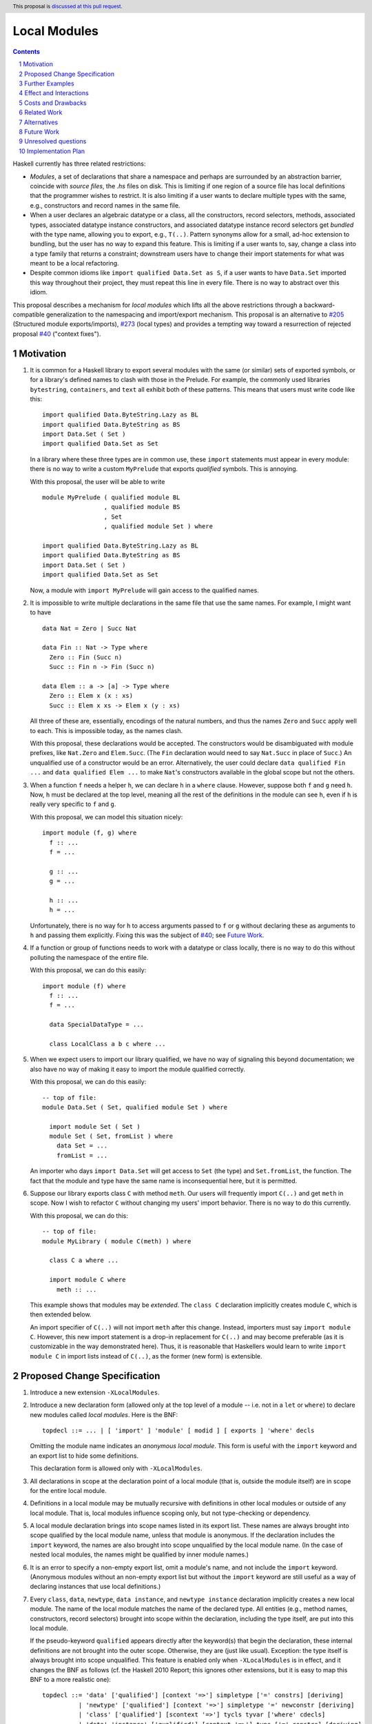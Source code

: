 Local Modules
=============

.. proposal-number:: Leave blank. This will be filled in when the proposal is
                     accepted.
.. trac-ticket:: Leave blank. This will eventually be filled with the Trac
                 ticket number which will track the progress of the
                 implementation of the feature.
.. implemented:: Leave blank. This will be filled in with the first GHC version which
                 implements the described feature.
.. highlight:: haskell
.. header:: This proposal is `discussed at this pull request <https://github.com/ghc-proposals/ghc-proposals/pull/283>`_.
.. sectnum::
.. contents::

Haskell currently has three related restrictions:

* *Modules*, a set of declarations that share a namespace and perhaps are
  surrounded by an abstraction barrier, coincide with *source files*, the
  `.hs` files on disk. This is limiting if one region of a source file has
  local definitions that the programmer wishes to restrict. It is also
  limiting if a user wants to declare multiple types with the same, e.g.,
  constructors and record names in the same file.

* When a user declares an algebraic datatype or a class, all the
  constructors, record selectors, methods, associated types, associated
  datatype instance constructors, and associated datatype instance record
  selectors get *bundled* with the type name, allowing you to export, e.g.,
  ``T(..)``. Pattern synonyms allow for a small, ad-hoc extension to
  bundling, but the user has no way to expand this feature. This is limiting
  if a user wants to, say, change a class into a type family that returns a
  constraint; downstream users have to change their import statements for
  what was meant to be a local refactoring.
  
* Despite common idioms like ``import qualified Data.Set as S``, if a user
  wants to have ``Data.Set`` imported this way throughout their project, they
  must repeat this line in every file. There is no way to abstract over this
  idiom.

This proposal describes a mechanism for *local modules* which lifts all the
above restrictions through a backward-compatible generalization to the
namespacing and import/export mechanism. This proposal is an alternative to
`#205`_ (Structured module exports/imports), `#273`_ (local types) and
provides a tempting way toward a resurrection of rejected proposal `#40`_
("context fixes").

.. _`#205`: https://github.com/ghc-proposals/ghc-proposals/pull/205
.. _`#273`: https://github.com/ghc-proposals/ghc-proposals/pull/273
.. _`#40`: https://github.com/ghc-proposals/ghc-proposals/blob/context-fixes/proposals/0000-context-fixes.rst
.. _`#160`: https://github.com/ghc-proposals/ghc-proposals/blob/master/proposals/0160-no-toplevel-field-selectors.rst
.. _`#88`: https://github.com/ghc-proposals/ghc-proposals/pull/88
.. _`#234`: https://github.com/ghc-proposals/ghc-proposals/pull/234
.. _`#282`: https://github.com/ghc-proposals/ghc-proposals/pull/282
.. _`#243`: https://github.com/ghc-proposals/ghc-proposals/pull/243
.. _`#295`: https://github.com/ghc-proposals/ghc-proposals/pull/295

Motivation
----------
1. It is common for a Haskell library to export several modules with the same
   (or similar) sets of exported symbols, or for a library's defined names to
   clash with those in the Prelude. For example, the commonly used libraries
   ``bytestring``, ``containers``, and ``text`` all exhibit both of these
   patterns. This means that users must write code like this::

     import qualified Data.ByteString.Lazy as BL
     import qualified Data.ByteString as BS
     import Data.Set ( Set )
     import qualified Data.Set as Set

   In a library where these three types are in common use, these ``import``
   statements must appear in every module: there is no way to write a custom
   ``MyPrelude`` that exports *qualified* symbols. This is annoying.

   With this proposal, the user will be able to write ::

     module MyPrelude ( qualified module BL
                      , qualified module BS
                      , Set
                      , qualified module Set ) where

     import qualified Data.ByteString.Lazy as BL
     import qualified Data.ByteString as BS
     import Data.Set ( Set )
     import qualified Data.Set as Set

   Now, a module with ``import MyPrelude`` will gain access to the qualified
   names.

2. It is impossible to write multiple declarations in the same file that use
   the same names. For example, I might want to have ::

     data Nat = Zero | Succ Nat

     data Fin :: Nat -> Type where
       Zero :: Fin (Succ n)
       Succ :: Fin n -> Fin (Succ n)

     data Elem :: a -> [a] -> Type where
       Zero :: Elem x (x : xs)
       Succ :: Elem x xs -> Elem x (y : xs)

   All three of these are, essentially, encodings of the natural numbers, and
   thus the names ``Zero`` and ``Succ`` apply well to each. This is
   impossible today, as the names clash.

   With this proposal, these declarations would be accepted. The constructors
   would be disambiguated with module prefixes, like ``Nat.Zero`` and
   ``Elem.Succ``. (The ``Fin`` declaration would need to say ``Nat.Succ`` in
   place of ``Succ``.) An unqualified use of a constructor would be an error.
   Alternatively, the user could declare ``data qualified Fin ...`` and
   ``data qualified Elem ...`` to make ``Nat``\'s constructors available in
   the global scope but not the others.

3. When a function ``f`` needs a helper ``h``, we can declare ``h`` in a
   ``where`` clause. However, suppose both ``f`` and ``g`` need ``h``. Now,
   ``h`` must be declared at the top level, meaning all the rest of the
   definitions in the module can see ``h``, even if ``h`` is really very
   specific to ``f`` and ``g``.

   With this proposal, we can model this situation nicely::

     import module (f, g) where
       f :: ...
       f = ...

       g :: ...
       g = ...

       h :: ...
       h = ...

   Unfortunately, there is no way for ``h`` to access arguments passed to
   ``f`` or ``g`` without declaring these as arguments to ``h`` and passing
   them explicitly. Fixing this was the subject of `#40`_; see `Future Work`_.

4. If a function or group of functions needs to work with a datatype or class
   locally, there is no way to do this without polluting the namespace of the
   entire file.

   With this proposal, we can do this easily::

     import module (f) where
       f :: ...
       f = ...

       data SpecialDataType = ...

       class LocalClass a b c where ...

5. When we expect users to import our library qualified, we have no way of
   signaling this beyond documentation; we also have no way of making it easy
   to import the module qualified correctly.

   With this proposal, we can do this easily::

     -- top of file:
     module Data.Set ( Set, qualified module Set ) where

       import module Set ( Set )
       module Set ( Set, fromList ) where
         data Set = ...
         fromList = ...

   An importer who days ``import Data.Set`` will get access to ``Set`` (the
   type) and ``Set.fromList``, the function. The fact that the module and type
   have the same name is inconsequential here, but it is permitted.

6. Suppose our library exports class ``C`` with method ``meth``. Our users
   will frequently import ``C(..)`` and get ``meth`` in scope. Now I wish to
   refactor ``C`` without changing my users' import behavior. There is no way
   to do this currently.

   With this proposal, we can do this::

     -- top of file:
     module MyLibrary ( module C(meth) ) where

       class C a where ...

       import module C where
         meth :: ...

   This example shows that modules may be *extended*. The ``class C``
   declaration implicitly creates module ``C``, which is then extended below.

   An import specifier of ``C(..)`` will not import ``meth`` after this
   change. Instead, importers must say ``import module C``. However, this new
   import statement is a drop-in replacement for ``C(..)`` and may become
   preferable (as it is customizable in the way demonstrated here). Thus,
   it is reasonable that Haskellers would learn to write ``import module C``
   in import lists instead of ``C(..)``, as the former (new form) is
   extensible.

Proposed Change Specification
-----------------------------

1. Introduce a new extension ``-XLocalModules``.

2. Introduce a new declaration form (allowed only at the top level of a
   module -- i.e. not in a ``let`` or ``where``)
   to declare new modules called *local modules*. Here is the BNF::

     topdecl ::= ... | [ 'import' ] 'module' [ modid ] [ exports ] 'where' decls

   Omitting the module name indicates an *anonymous local module*. This form
   is useful with the ``import`` keyword and an export list to hide some
   definitions.

   This declaration form is allowed only with ``-XLocalModules``.
     
3. All
   declarations in scope at the declaration point of a local module (that is,
   outside the module itself) are in scope for the entire local module.

4. Definitions in a local module may be mutually recursive with definitions
   in other local modules or outside of any local module. That is, local
   modules influence scoping only, but not type-checking or dependency.
   
5. A local module declaration brings into scope names listed in its export
   list. These names are always brought into scope qualified by the local
   module name, unless that module is anonymous. If the declaration includes
   the ``import`` keyword, the names are also brought into scope unqualified
   by the local module name. (In the case of nested local modules, the names
   might be qualified by inner module names.)

6. It is an error to specify a non-empty export list, omit a module's name, and
   not include the ``import`` keyword. (Anonymous modules without an
   non-empty export list but without the ``import`` keyword are still useful
   as a way of declaring instances that use local definitions.)

7. Every ``class``, ``data``, ``newtype``, ``data instance``, and ``newtype
   instance`` declaration implicitly creates a new local module. The name of
   the local module matches the name of the declared type. All entities (e.g.,
   method names, constructors, record selectors) brought into scope within the
   declaration, including the type itself, are put into this local module.
   
   If the pseudo-keyword ``qualified`` appears directly after the keyword(s)
   that begin the declaration, these internal definitions are not brought into
   the outer scope. Otherwise, they are (just like usual). Exception: the type
   itself is always brought into scope unqualified. This feature is enabled
   only when ``-XLocalModules`` is in effect, and it changes the BNF as follows
   (cf. the Haskell 2010 Report; this ignores other extensions, but it is easy
   to map this BNF to a more realistic one)::

     topdecl ::= 'data' ['qualified'] [context '=>'] simpletype ['=' constrs] [deriving]
               | 'newtype' ['qualified'] [context '=>'] simpletype '=' newconstr [deriving]
               | 'class' ['qualified'] [scontext '=>'] tycls tyvar ['where' cdecls]
               | 'data' 'instance' ['qualified'] [context '=>'] type ['=' constrs] [deriving]
               | 'newtype' 'instance' ['qualified'] [context '=>'] type '=' newconstr [deriving]
               | ...

   Associated ``data`` and ``newtype`` instances create modules at the level
   of the enclosing ``instance`` declaration: the ``data``\/\ ``newtype``
   module is *not* nested within the class module.

8. Modules may be extended via the declaration or importing of another
   local module of the same name. If local modules with the same name are in
   scope at the same time (either through importation or declaration) their
   contents are simply merged. Individual identifiers that are multiply
   defined will be an error if used ambiguously.

9. A new declaration form is introduced with the following BNF::

     decl ::= ... | 'import' 'module' modid [ impspec ]

   This declaration takes all entities (or those entities named in the
   ``impspec``) in scope with a *modid*\ ``.`` and brings them into scope
   into the local context (that is, the part of the program that other
   declarations in the ``let`` or ``where`` scope over) without that
   qualification. (They may be more deeply qualified, if *modid* exports local
   modules.)

   The declaration is allowed in ``let`` and ``where`` clauses.

   Note that the declaration form includes the word ``module`` to distinguish
   it from a normal ``import`` which induces a dependency on another file. An
   ``import module`` declaration cannot induce a dependency.

   This declaration form is allowed only with ``-XLocalModules``.

10. Local modules may be imported with this import item::

      import ::= ... | [ 'import' ] 'module' modid [ impspec ]

    This brings the local module named *modid* into scope. It is an error if
    this import item appears in a list of imports from a module that does not
    export the local module *modid*.

    Also brought into scope are the entities listed in the *impspec*;
    these are brought into scope qualified with the *modid*\ ``.`` prefix. If
    the *impspec* is not provided, then all entities in *modid* are
    brought into scope (qualified).

    If the ``import`` keyword is included, then all entities brought into
    scope qualified are also brought into scope unqualified.

    This new form of import is allowed only with ``-XLocalModules``.

11. Local modules may be exported with this export item::

      export ::= ... | [ 'qualified' ] 'module' modid [ exports ]

    The meaning of this export item depends on the presence of the ``qualified``
    keyword in the export item.

    With ``qualified``: This exports the local module *modid* and all entities
    in scope qualified with the *modid*\ ``.`` prefix. If no local module
    *modid* exists but entities are in scope with the *modid*\ ``.`` prefix
    (because a top-level module *modid* exists or *modid* is after the ``as`` in
    a top-level module import declaration), then a local module *modid* is created
    for export. In all cases, if an *exports* is specified, only those entities
    are exported. Names in the *exports* can be written unqualified.

    Without ``qualified``: This exports the local module *modid* (if one exists).
    As specified in the `Haskell Report <https://www.haskell.org/onlinereport/haskell2010/haskellch5.html#x11-1000005.2>`_,
    point (5), this also exports (unqualified) all identifiers in scope both with
    and without the *modid*\ ``.`` prefix. If an *exports* is included, then
    only those identifiers are included. Note that, because this exports identifiers
    unqualified, if this form is used with a local module, those identifiers become
    both available unqualified and within the local module in importing modules
    (depending on whether they import the local module).

    The new behavior is allowed only with ``-XLocalModules``.

Further Examples
----------------

::

   module A ( module M1, module M2, qualified module M3, qualified module M4, module A ) where

   import Import1 as M1
   import qualified Import2 as M3

   module M2 ( m2a, m2b ) where
     m2a = ...
     m2b = ...

   import module M2 ( m2a )

   import module M4 ( m4a, m4b ) where
     m4a = ...
     m4b = ...

* The ``module M1`` exports all the identifiers from ``Import1``.

* The ``module M2`` exports ``m2a``, ``M2`` (as a local module), ``M2.m2a``, and ``M2.m2b``.

* The ``qualified module M3`` exports ``M3`` (as a local module) and all the identifiers from ``Import2``, qualified with ``M3.``.

* The ``qualified module M4`` exports ``M4`` (as a local module), ``M4.m4a``, and ``M4.m4b``.

* The ``module A`` exports ``M2`` (as a local module), ``m2a``, ``M4`` (as a local module), ``m4a``, and ``m4b``.

::

   module B where

   import A ( module M2, import module M3, m4a )

* The following identifiers will be available: ``M2`` (as a local module), ``M2.m2a``, ``M2.m2b``, ``M3`` (as a local module), all
  the identifiers from ``Import2`` (which was exported as ``M3``) both qualified with ``M3.`` and unqualified, and ``m4a``.
    
Effect and Interactions
-----------------------

* Modules can now be defined inside other modules.

* The examples in the Motivation_ section are accepted.

* There is a potential ambiguity between local modules and top-level modules. In particular, this might
  happen between the implicit local module of a type declaration and a top-level module. For example::

    -- top of file:
    {-# LANGUAGE LocalModules #-}
    module A where

    import qualified T ( x )

    data T = MkT { x :: Int }

    y = T.x

  There will be two identifiers ``T.x`` in scope: both the one imported from ``T`` and the record selector
  in the type ``T``. This situation will lead to an error, as do other sources of ambiguity.

* The ability to detect dependencies of a module by parsing only a prefix of the module is retained.
  Local modules are always imported only by ``import module``, never plain ``import``. Plain ``import``
  statements remain at the top of the file.

* Other than corner cases around ambiguity, this proposal is backward compatible; it is not "fork-like".

* Proposal `#160`_ allows users to suppress field selectors, thus ameliorating a small part
  of what has motivated this proposal.

* This proposal does not appear to interact with Backpack. It does not address ``signature``\s,
  the key feature in Backpack. Perhaps the ideas here could be extended to work with ``signature``\s.

* Note that the new ``import module`` syntax works with traditional ``import qualified`` imports. For example::

    -- top of file:
    module A where

    import qualified B ( wiz, woz )
    import qualified C ( wiz, woz )

    x = if wiz then woz else error "blargh"
      where
        import module B

    y = woz + wiz
      where
        import module C

* If you have ``module M`` in an export list, and ``M`` contains local modules, then those local
  modules are exported.

* Other proposals and features in GHC move toward allowing duplicate record field names without
  qualification: `#160`_ suppresses top-level field selectors, `#282`_ proposes a new ``.``\-syntax
  for record access, and GHC already has ``-XDuplicateRecordFields`` and ``-XDisambiguateRecordFields``.
  This proposal would allow a different way to crack this nut, by giving users fine control
  over the scope of the selectors. This proposal might obviate ``-XDuplicateRecordFields``, but
  ``-XDisambiguateRecordFields`` is still useful with this proposal.

* A Template Haskell declaration splice can occur within a local module. Just as a top-level
  splice marks a scope boundary (declarations above the splice cannot refer to declarations
  below the splice), declaration splices within local modules do, too. The guideline here
  is that the local module system affects only the names that are in scope (and their qualifications
  and import/export), not any other aspect of the program.
  
Costs and Drawbacks
-------------------

* This is a significant new bit of implementation and specification, and it should require the
  requisite level of support from the community to be accepted.

* As highlighted in the "potential ambiguity" effect, above, this extension will rule out
  a few existing programs, when an import whose identifiers are used with qualifications
  shares a name with a locally defined type. The problem only arises with ``-XLocalModules``,
  though, and is easily remedied through a (local) renaming.

* This proposal does not really make a module into a first-class entity. Instead, it
  interprets a module essentially as the set of names that can be written qualified
  by the module name. This design is keeping in the spirit of the existing language,
  where we can have multiple ``import`` statements with the same ``qualified``
  abbreviation. But perhaps a different design, making modules more self-aware would
  be better. (Credit to @michaelpj for pointing this out.)

  See `#295`_ for a more complete treatment of the idea of making a module into a
  first-class entity.
  
Related Work
------------

There is much prior art. The list below is shamelessly cribbed from `#205`_.

* Proposal `#205`_. That proposal essentially tweaks the ``qualified`` feature to
  become more flexible and exportable. It has proved hard to digest (from the commentary),
  though, and solves fewer problems than this proposal. On the other hand, it is likely
  easier to implement.

  This proposal is inspired by some of the topics that came up in the conversation
  for `#205`_, and I'm grateful for @deepfire's efforts on that proposal.

* 2005 Coutts, ``as`` in export lists: `<https://mail.haskell.org/pipermail/libraries/2005-March/003390.html>`_ . Salient points:
  letting modules export other modules' contents qualified with the module name`
  
* 2006 Wallace, explicit namespaces for module names: `<https://ghc.haskell.org/trac/ghc/wiki/Commentary/Packages/PackageNamespacesProposal>`_ . Salient points:
  The declaration import namespace brings into availability the subset of the hierarchy of module names rooted in the package "foo-1.3", at the position ``Data.Foo``
  
* 2013 de Castro Lopo, qualified exports: `<https://wiki.haskell.org/GHC/QualifiedModuleExport>`_
  ``qualified module T`` in export list and is essentially a subset of this proposal.

* A worthwhile counter-proposal can be found at `#295`_. That proposal re-casts modules as
  entities proper; this one, in contrast, continues the historical treatment of modules
  simply as qualifications to identifiers. In my view, `#295`_ needs to do too much work
  to keep backward compatibility due to its more fundamental approach. Given a fresh start,
  I would likely prefer something like `#295`_ than what I have written here, but we're not
  making a fresh start.
  
Alternatives
------------

Beyond the `Related Work`_, there is wiggle room within this proposal for alternatives.

A. Drop specification point (7) making implicit modules for each type declaration. It's
   not required by the rest of the proposal. I like it, though. Removing this part
   would make ``-XLocalModules`` fully conservative with respect to today's Haskell.

B. Drop the possibility of the ``import`` keyword in the ``module`` import
   item. Users can always just write one more ``import module`` statement to
   unqualify the module's contents. Yet, to me, it just seems more ergonomic
   to get to the chase right away here.

C. Drop point (8) allowing extension of existing local modules. That was added so that
   definitions could be mixed in with, e.g., constructors of an implicit local module
   surrounding a type declaration. But it also seems like a nice way of flexibly mixing
   modules together. It's an inessential feature. Without it: if there exist any
   identifiers ``M.``\ *identifier* in scope, then declaring a local module named ``M``
   is an error.

D. This proposal does not allow the export of a qualified local module such that
   importers get the identifiers unqualified. We could imagine a new export item
   ``import module M`` that exports all identifiers in scope with a ``M.`` prefix
   unqualified. I don't find this feature necessary, but it would fit with the
   rest of this proposal.

   For example, if a local module introduces ``M.x`` and ``M.y``
   into the top-level scope (but not ``x`` or ``y``), then this proposal offers no
   way of exporting ``M.x`` and ``M.y`` by listing only something about module ``M``
   such that importers get ``x`` and ``y`` unqualified. This is because exporting
   ``module M`` would *not* export ``x`` or ``y`` (because they are not in scope unqualified)
   and exporting ``qualified module M`` would give importers access to ``M.x`` and
   ``M.y``, but not ``x`` and ``y`` (unless an importer also said ``import module M``).
   A hypothetical ``import module M`` export item could satisfy this need.

E. Drop the possibility of anonymous local modules; that is, require the
   module name in the new form of declaration.
   However, I like the idea of anonymous modules, as they serve to reduce
   the scope of some declarations without bothering the programmer to write a name for
   the module.

F. Disallow local modules to be mutually recursive. The current proposal says (point 4)
   that the local module system affects scoping only. However, we could instead declare
   that a mutual-dependency strongly-connected component (SCC) cannot include definitions
   in more than one module. This would disable mutual recursion between modules, but open
   the possibility of using local modules to explicitly stage compilation. This might
   allow, for example, the definition of a function and its usage in a Template Haskell
   splice in the same file (as long as they were in different local modules).

   I prefer the proposal as-is in this regard: modules should be about abstraction and
   naming, not about compilation dependencies. Compilation dependencies should be handled
   via a mechanism specifically suited for compilation dependencies, such as explicit
   staging like `#243`_.

G. Counter-proposal `#295`_ rightly observes that the export specifiers in this proposal
   are complicated. At the risk of making this proposal fork-like (that is, by changing the
   meaning of legacy constructs), these specifiers can be simplified. Here is an alternate
   formulation, replacing the point (11) in the specification section:

     * With ``-XLocalModules``, add this export item::

         export_item ::= ... | 'module' modid [ exports ]

       This exports the local module *modid* and all entities in scope
       with the *modid*\ ``.`` prefix. If no local module *modid* exists
       but entities are in scope with the *modid*\ ``.`` prefix
       (because a top-level module *modid* exists or *modid* is after the ``as``
       in a top-level module import declaration), then a local module *modid*
       is created for export. If an *exports* is included, all entities
       listed are exported unqualified; these entities must be in scope with
       the *modid*\ ``.`` prefix. An *exports* of ``..`` exports all entities
       with the *modid*\ ``.`` prefix unqualified.

       This interpretation replaces the meaning of a ``module`` export item
       in standard Haskell.

   This new formulation is essentially a mix of the ``qualified`` and unqualified
   versions of the ``module`` export item in the main proposal. It exports the module
   (call it ``M``) itself in a way that importing modules will have to access entities
   with ``M.`` syntax. But anything listed in the export specifier will be exported
   unqualified. This allows users to write ``module M(..)`` as an export item to export
   unqualified all entities in scope with a ``M.`` prefix. If you want to export a thinned
   module without exporting anything unqualified, just make a shim local module.

   I am agnostic on whether I prefer the meaning for ``module`` export items above,
   or whether I prefer this alternative.

H. Counter-proposal `#295`_ includes module aliases, stating that its approach
   makes such a definition possible. Module aliases work under this proposal, too:
   A declaration ``module New = Old`` could simply allow ``New.`` to work as a qualifier
   for any entity in scope with an ``Old.`` prefix. I don't find module aliases to
   be useful, but they could be added to this proposal if there is a desire to.

I. When exporting a module ``qualified``, we may also want to rename it. Here is an
   example, thanks to @evincarofautumn::

     module Data.Set (Set, qualified module Data.Set as Set) where

     data Set = ...
     fromList = ...

   Note the ``as Set`` in the export list. Adding this feature to the proposal would be
   easy, at the risk of further complicating export items.
   
Future Work
-----------

I see a few future directions along these lines, but I leave it to others to flesh these out.

1. We can imagine *parameterized local modules*, where all the functions defined therein share
   a sequence of parameters. This would resurrect the ideas behind `#40`_. This would bring
   us close to ML-style functors.

2. Haskell currently requires three distinct concepts to coincide: *compilation units* are the
   chunks that go through the compiler all at once, *source files* are distinct files on disk,
   and *modules* are groups of related definitions and can define an abstraction barrier.

   This proposal allows modules to become smaller than these other two. By writing a module to
   collect others, modules can also be larger than the other two (as is true today).

   However, it would be nice to separate the treatment of compilation units and source files,
   as well. This would allow, for example, the inliner and specializer to make decisions with
   respect to more definitions (if the compilation unit is larger than the source file). It would
   also allow for easy mutual dependency between files: just put the SCC of definitions into
   a multi-file compilation unit.

3. Some language extensions and other compiler settings, such as warning flags,
   might make sense on a per-module basis. We can imagine setting these on local
   modules instead of only at the top-level module in a file. With such an extension
   to this design, we might nab abandoned proposal `#88`_ on language extensions
   or tabled proposal `#234`_ on warning flags.

4. Formalise all of this along the lines of `A Formal Specification of the Haskell 98 Module
   System <https://web.cecs.pdx.edu/~mpj/pubs/hsmods.pdf>`_, by Diatchki, Jones, and Hallgren.
   
Unresolved questions
--------------------

1. Would it be equivalent to say that all traditional ``import`` declarations create
   local modules? That is, after I say ``import M (foo)``, then I can say ``M.foo``.
   Does that mean we have a local module ``M``? I *think* such a treatment is consistent
   with this proposal, but I'm somehow not sure.

2. Should ``-XLocalModules`` be required to *import* a local module? Paraphrased from
   a `comment <https://github.com/ghc-proposals/ghc-proposals/pull/283#issuecomment-548804545>`_
   by @maralorn:

   Consider a user having the following import::

     import qualified Foo

   Right now, the user can be sure that this will never include something like
   ``Foo.Bar.baz``. With this extension that is going to be possible. If a
   local module can be imported without extensions, then this proposal changes
   the possible meanings of an import statement in Haskell quite a bit.
   Someone not familiar with this change might get very confused by a e.g.
   ``Text.Encoding.decode`` in the code when there is no import statement for
   something called ``Text.Encoding``.

   I'm personally split on this point. Requiring ``-XLocalModules`` to import a local
   module goes against the general ethos of extensions ("necessary at definitions but
   not usages"), but the point above is a good one. I'm happy to let the committee
   decide on this point.

3. What is the grand plan here? There are several other proposals that interact
   with this one (such as local types `#273`_ and ``-XNoFieldSelectors`` `#160`_)
   and possibilities of future proposals addressing further breaking up the triple
   confluence of (file = module = compilation unit). This current proposal is just
   one step, but perhaps with a larger plan, we would see that this proposal is
   not future-compatible. I don't have such a plan to offer, but concerns have
   been raised (chiefly by @Ericson2314) about the lack of such a plan before
   accepting this proposal.
   

Implementation Plan
-------------------
I do *not* volunteer to implement, but I wanted to write this down, as it seems like
a nice way to solve these problems.
